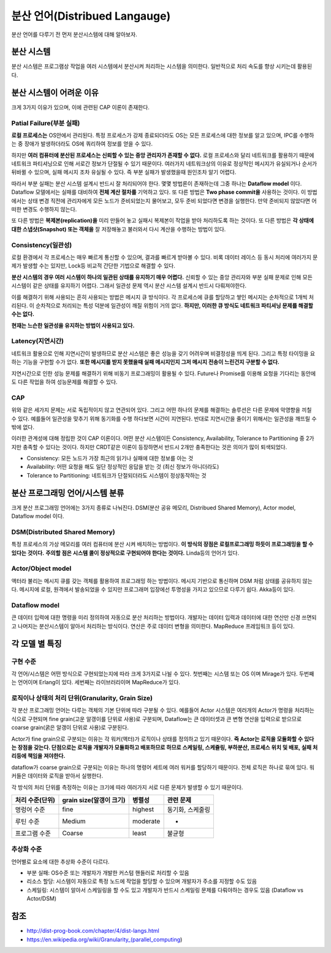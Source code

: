 .. _distributed_lang:

===================================================
분산 언어(Distribued Langauge)
===================================================

분산 언어를 다루기 전 먼저 분산시스템에 대해 알아보자.

분산 시스템
================

분산 시스템은 프로그램상 작업을 여러 시스템에서 분산시켜 처리하는 시스템을 의미한다. 
일반적으로 처리 속도를 향상 시키는데 활용된다.

분산 시스템이 어려운 이유
===================================

크게 3가지 이유가 있으며, 이에 관련된 CAP 이론이 존재한다.

Patial Failure(부분 실패)
-----------------------------------------

**로컬 프로세스는** OS안에서 관리된다. 특정 프로세스가 강제 종료되더라도 OS는 모든 프로세스에 대한 정보를 알고 있으며,
IPC를 수행하는 중 장애가 발생하더라도 OS에 쿼리하여 정보를 얻을 수 있다.

하지만 **여러 컴퓨터에 분산된 프로세스는 신뢰할 수 있는 중앙 관리자가 존재할 수 없다.** 로컬 프로세스와 달리
네트워크를 활용하기 때문에 네트워크 파티셔닝으로 인해 서로간 정보가 단절될 수 있기 때문이다.
여러가지 네트워크상의 이유로 정상적인 메시지가 유실되거나 순서가 뒤바뀔 수 있으며, 실패 메시지 조차 유실될 수 있다.
즉 부분 실패가 발생했을때 원인조차 알기 어렵다.

따라서 부분 실패는 분산 시스템 설계시 반드시 잘 처리되어야 한다. 몇몇 방법론이 존재하는데 그중 하나는 **Dataflow model** 이다.
Dataflow 모델에서는 실패를 대비하여 **전체 계산 절차를** 기억하고 있다. 또 다른 방법은 **Two phase commit을** 사용하는 것이다.
이 방법에서는 상태 변경 직전에 관리자에게 모든 노드가 준비되었는지 물어보고, 모두 준비 되었다면 변경을 실행한다. 만약 준비되지 않았다면
어떠한 변경도 수행하지 않는다.

또 다른 방법은 **복제본(replication)을** 미리 만들어 놓고 실패시 복제본이 작업을 받아 처리하도록 하는 것이다. 또 다른 방법은
**각 상태에 대한 스냅샷(Snapshot) 또는 객체을** 잘 저장해놓고 불러와서 다시 계산을 수행하는 방법이 있다.

Consistency(일관성)
----------------------------------

로컬 환경에서 각 프로세스는 매우 빠르게 통신할 수 있으며, 결과를 빠르게 받아볼 수 있다. 비록 데이터 레이스 등 동시 처리에
여러가지 문제가 발생할 수는 있지만, Lock등 비교적 간단한 기법으로 해결할 수 있다. 

**분산 시스템의 경우 여러 시스템이 하나의 일관된 상태를 유지하기 매우 어렵다.** 신뢰할 수 있는 중앙 관리자와 부분 실패 문제로 인해
모든 시스템이 같은 상태를 유지하기 어렵다. 그래서 일관성 문제 역시 분산 시스템 설계시 반드시 다뤄져야한다.

이를 해결하기 위해 사용되는 흔히 사용되는 방법은 메시지 큐 방식이다. 각 프로세스에 큐를 할당하고 쌓인 메시지는 순차적으로 1개씩 처리된다.
이 순차적으로 처리되는 특성 덕분에 일관성이 깨질 위험이 거의 없다. **하지만, 이러한 큐 방식도 네트워크 파티셔닝 문제를 해결할 수는 없다.**

**현재는 느슨한 일관성을 유지하는 방법이 사용되고 있다.**

Latency(지연시간)
---------------------------------

네트워크 활용으로 인해 지연시간이 발생하므로 분산 시스템은 좋은 성능을 갖기 어려우며 비결정성을 띄게 된다.
그리고 특정 타이밍을 요하는 기능을 구현할 수가 없다. **또한 메시지를 받지 못했을때 실패 메시지인지 그저 메시지 전송이 느린건지 구분할 수 없다.**

지연시간으로 인한 성능 문제를 해결하기 위해 비동기 프로그래밍이 활용될 수 있다. Future나 Promise를 이용해 요청을 기다리는 동안에도 다른 작업을
하여 성능문제를 해결할 수 있다.

CAP
----------------------------------

위와 같은 세가지 문제는 서로 독립적이지 않고 연관되어 있다. 그리고 어떤 하나의 문제를 해결하는 솔루션은 다른 문제에 악영향을 끼칠 수 있다.
예를들어 일관성을 맞추기 위해 동기화를 수행 하다보면 시간이 지연된다. 반대로 지연시간을 줄이기 위해서는 일관성을 깨뜨릴 수 밖에 없다.

이러한 관계성에 대해 정립한 것이 CAP 이론이다. 어떤 분산 시스템이든 Consistency, Availability, Tolerance to Partitioning 중 2가지만 충족할 수 있다는 것이다.
하지만 CRDT같은 이론이 등장하면서 반드시 2개만 충족한다는 것은 의미가 많이 퇴색되었다.

- Consistency: 모든 노드가 가장 최근의 읽기나 실패에 대한 정보를 아는 것
- Availability: 어떤 요청을 해도 일단 정상적인 응답을 받는 것 (최신 정보가 아니더라도)
- Tolerance to Partitioning: 네트워크가 단절되더라도 시스템이 정상동작하는 것

분산 프로그래밍 언어/시스템 분류
================================================

크게 분산 프로그래밍 언어에는 3가지 종류로 나눠진다. DSM(분산 공유 메모리, Distribued Shared Memory), Actor model, Dataflow model 이다.

DSM(Distributed Shared Memory)
------------------------------------------------------------

특정 프로세스의 가상 메모리를 여러 컴퓨터에 분산 시켜 배치하는 방법이다. **이 방식의 장점은 로컬프로그래밍 하듯이 프로그래밍을 할 수 있다는 것이다.**
**주의할 점은 시스템 콜이 정상적으로 구현되어야 한다는 것이다.** Linda등의 언어가 있다.

Actor/Object model
------------------------------------------------------------

액터라 불리는 메시지 큐를 갖는 객체를 활용하여 프로그래밍 하는 방법이다. 메시지 기반으로 통신하며 DSM 처럼 상태를 공유하지 않는다.
메시지에 로컬, 원격에서 발송되었을 수 있지만 프로그래머 입장에선 투명성을 가지고 있으므로 다루기 쉽다. Akka등이 있다.

Dataflow model
------------------------------------------------------------

큰 데이터 입력에 대한 명령을 미리 정의하여 자동으로 분산 처리하는 방법이다. 개발자는 데이터 입력과 데이터에 대한 연산만 신경 쓰면되고 
나머지는 분산시스템이 알아서 처리하는 방식이다. 연산은 주로 데이터 변형을 의미한다. MapReduce 프레임워크 등이 있다.

각 모델 별 특징
==========================================

구현 수준
--------------------
각 언어/시스템은 어떤 방식으로 구현되었는지에 따라 크게 3가지로 나뉠 수 있다. 첫번째는 시스템 또는 OS 이며 Mirage가 있다.
두번째는 언어이며 Erlang이 있다. 세번째는 라이브러리이며 MapReduce가 있다.

로직이나 상태의 처리 단위(Granularity, Grain Size)
-----------------------------------------------------------

각 분산 프로그래밍 언어는 다루는 객체의 기본 단위에 따라 구분될 수 있다. 
예를들어 Actor 시스템은 여러개의 Actor가 명령을 처리하는 식으로 구현되며 fine grain(고운 알갱이를 단위로 사용)로 구분되며, Dataflow는
큰 데이터셋과 큰 변형 연산을 입력으로 받으므로 coarse grain(굵은 알갱이 단위로 사용)로 구분된다.

Actor가 fine grain으로 구분되는 이유는 각 워커(액터)가 로직이나 상태를 정의하고 있기 때문이다. **즉 Actor는 로직을 모듈화할 수 있다는 장점을 갖는다.
단점으로는 로직을 개발자가 모듈화하고 배포하므로 하므로 스케일링, 스케쥴링, 부하분산, 프로세스 위치 및 배포, 실패 처리등에 책임을 져야한다.**

dataflow가 coarse grain으로 구분되는 이유는 하나의 명령어 세트에 여러 워커를 할당하기 때문이다. 전체 로직은 하나로 묶여 있다. 워커들은 데이터와 로직을 받아서
실행한다.

각 방식의 처리 단위를 측정하는 이유는 크기에 따라 여러가지 서로 다른 문제가 발생할 수 있기 때문이다.

+------------------+-------------------------+-----------+------------------------------------+
| 처리 수준(단위)  | grain size(알갱이 크기) | 병렬성    | 관련 문제                          |
+==================+=========================+===========+====================================+
| 명렁어 수준      | fine                    | highest   | 동기화, 스케줄링                   |
+------------------+-------------------------+-----------+------------------------------------+
| 루틴 수준        | Medium                  | moderate  | -                                  |
+------------------+-------------------------+-----------+------------------------------------+
| 프로그램 수준    | Coarse                  | least     | 불균형                             |
+------------------+-------------------------+-----------+------------------------------------+


추상화 수준
-----------------------------------------------------------

언어별로 요소에 대한 추상화 수준이 다르다.

- 부분 실패: OS수준 또는 개발자가 개발한 커스텀 핸들러로 처리할 수 있음
- 리소스 할당: 시스템이 자동으로 특정 노드에 작업을 할당할 수 있으며 개발자가 주소를 지정할 수도 있음
- 스케일링: 시스템이 알아서 스케일링을 할 수도 있고 개발자가 반드시 스케일링 문제를 다뤄야하는 경우도 있음 (Dataflow vs Actor/DSM)



참조
===================================

- http://dist-prog-book.com/chapter/4/dist-langs.html
- https://en.wikipedia.org/wiki/Granularity_(parallel_computing)
